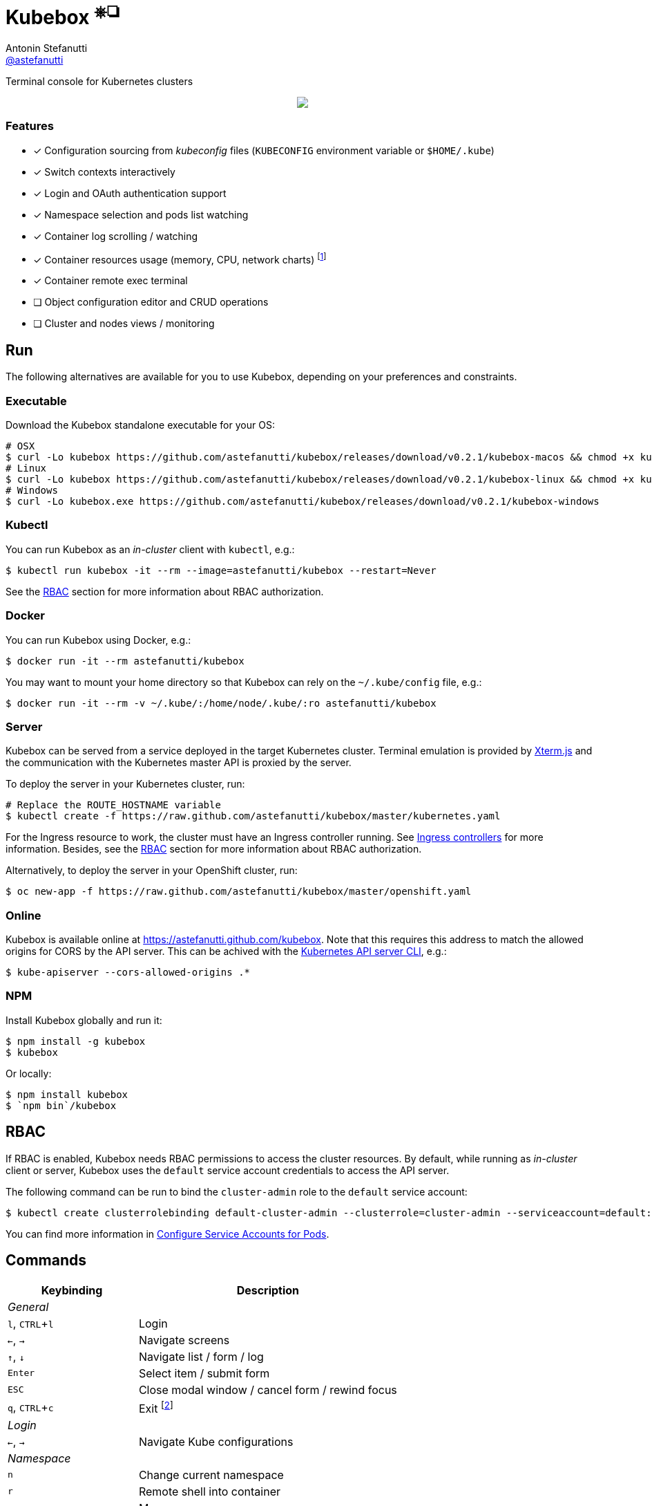 = Kubebox [small]#^⎈❏^#
Antonin Stefanutti <https://github.com/astefanutti[@astefanutti]>
// Meta
:description: Terminal console for Kubernetes clusters
// Settings
:idprefix:
:idseparator: -
:experimental:
// Aliases
ifdef::env-github[]
:note-caption: :information_source:
:icon-edit: :pencil2:
endif::[]
ifndef::env-github[]
:icons: font
:icon-edit: icon:pencil[fw]
endif::[]
// URIs
:uri-kubebox-download: https://github.com/astefanutti/kubebox/releases/download/v0.2.1
:uri-kube-apiserver: https://kubernetes.io/docs/admin/kube-apiserver/
:uri-ingress-controllers: https://kubernetes.io/docs/concepts/services-networking/ingress/#ingress-controllers
:uri-service-account: https://kubernetes.io/docs/tasks/configure-pod-container/configure-service-account/
:uri-terminal-forever: http://www.commitstrip.com/en/2016/12/22/terminal-forever/
:uri-xterm-js: https://github.com/xtermjs/xterm.js

{description}

//image::https://astefanutti.github.io/kubebox/kubebox.png[align="center"]
++++
<p align="center">
  <img align="center" src="https://astefanutti.github.io/kubebox/kubebox.png">
</p>
++++

=== Features

* [x] Configuration sourcing from _kubeconfig_ files (`KUBECONFIG` environment variable or `$HOME/.kube`)
* [x] Switch contexts interactively
* [x] Login and OAuth authentication support
* [x] Namespace selection and pods list watching
* [x] Container log scrolling / watching
* [x] Container resources usage (memory, CPU, network charts) footnote:[Currently requires priviledged access / role.]
* [x] Container remote exec terminal
* [ ] Object configuration editor and CRUD operations
* [ ] Cluster and nodes views / monitoring

== Run

The following alternatives are available for you to use Kubebox, depending on your preferences and constraints.

=== Executable

Download the Kubebox standalone executable for your OS:

--
[source,shell,subs=attributes+]
# OSX
$ curl -Lo kubebox {uri-kubebox-download}/kubebox-macos && chmod +x kubebox
# Linux
$ curl -Lo kubebox {uri-kubebox-download}/kubebox-linux && chmod +x kubebox
# Windows
$ curl -Lo kubebox.exe {uri-kubebox-download}/kubebox-windows
--

=== Kubectl

You can run Kubebox as an _in-cluster_ client with `kubectl`, e.g.:

```sh
$ kubectl run kubebox -it --rm --image=astefanutti/kubebox --restart=Never
```

See the <<RBAC, RBAC>> section for more information about RBAC authorization.

=== Docker

You can run Kubebox using Docker, e.g.:

```sh
$ docker run -it --rm astefanutti/kubebox
```

You may want to mount your home directory so that Kubebox can rely on the `~/.kube/config` file, e.g.:

```sh
$ docker run -it --rm -v ~/.kube/:/home/node/.kube/:ro astefanutti/kubebox
```

=== Server

Kubebox can be served from a service deployed in the target Kubernetes cluster.
Terminal emulation is provided by {uri-xterm-js}[Xterm.js] and the communication with the Kubernetes master API is proxied by the server.

To deploy the server in your Kubernetes cluster, run:

```sh
# Replace the ROUTE_HOSTNAME variable
$ kubectl create -f https://raw.github.com/astefanutti/kubebox/master/kubernetes.yaml
```

For the Ingress resource to work, the cluster must have an Ingress controller running.
See {uri-ingress-controllers}[Ingress controllers] for more information. Besides, see the <<RBAC, RBAC>> section for more information about RBAC authorization.

Alternatively, to deploy the server in your OpenShift cluster, run:

```sh
$ oc new-app -f https://raw.github.com/astefanutti/kubebox/master/openshift.yaml
```

=== Online

Kubebox is available online at https://astefanutti.github.com/kubebox.
Note that this requires this address to match the allowed origins for CORS by the API server.
This can be achived with the {uri-kube-apiserver}[Kubernetes API server CLI], e.g.:

```sh
$ kube-apiserver --cors-allowed-origins .*
```

=== NPM

Install Kubebox globally and run it:

```sh
$ npm install -g kubebox
$ kubebox
```

Or locally:

```sh
$ npm install kubebox
$ `npm bin`/kubebox
```

== RBAC

If RBAC is enabled, Kubebox needs RBAC permissions to access the cluster resources.
By default, while running as _in-cluster_ client or server, Kubebox uses the `default` service account credentials to access the API server.

The following command can be run to bind the `cluster-admin` role to the `default` service account:

```sh
$ kubectl create clusterrolebinding default-cluster-admin --clusterrole=cluster-admin --serviceaccount=default:default
```

You can find more information in {uri-service-account}[Configure Service Accounts for Pods].

== Commands

[cols="1v,2v"]
|===
|Keybinding |Description

2+^.e|General

|kbd:[l], kbd:[CTRL+l]
|Login

|kbd:[←], kbd:[→]
|Navigate screens

|kbd:[↑], kbd:[↓]
|Navigate list / form / log

|kbd:[Enter]
|Select item / submit form

|kbd:[ESC]
|Close modal window / cancel form / rewind focus

|kbd:[q], kbd:[CTRL+c]
|Exit footnoteref:[online keys, Not available in Web versions.]

2+^.e|Login

|kbd:[←], kbd:[→]
|Navigate Kube configurations

2+^.e|Namespace

|kbd:[n]
|Change current namespace

|kbd:[r]
|Remote shell into container

|kbd:[m]
|Memory usage

|kbd:[c]
|CPU usage

|kbd:[t]
|Network usage

2+^.e|Log

|kbd:[g], kbd:[SHIFT+g]
|Move to top / bottom

|kbd:[CTRL+u], kbd:[CTRL+d]
|Move one page up / down

|===

== Usage

{icon-edit}

== Development

```sh
$ git clone https://github.com/astefanutti/kubebox.git
$ cd kubebox
$ npm install
$ node index.js
```

== Terminal forever

//image::https://astefanutti.github.io/kubebox/terminal-forever.jpg[align="center", link={uri-terminal-forever}]
++++
<p align="center">
  <a href="http://www.commitstrip.com/en/2016/12/22/terminal-forever/">
    <img src="https://astefanutti.github.io/kubebox/terminal-forever.jpg">
  </a>
</p>
++++
